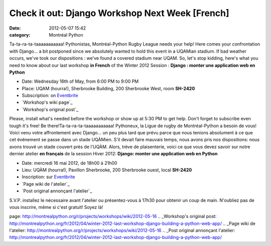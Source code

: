 Check it out: Django Workshop Next Week [French]
################################################
:date: 2012-05-07 15:42
:category: Montréal Python

Ta-ta-ra-ta-taaaaaaaaaaa! Pythonistas, Montréal-Python Rugby League
needs your help! Here comes your confrontation with Django... a bit
postponed since we absolutely wanted to hold this event in a UQAMian
stadium. If bad weather occurs, we've took our dispositions : we've
found a covered stadium near UQAM. So, let's stop kidding, here's what
you need to know about our last workshop **in French** of the Winter
2012 Session : **Django : monter une application web en Python**

-  Date: Wednesday 16th of May, from 6:00 PM to 9:00 PM
-  Place: UQAM (hourra!), Sherbrooke Building, 200 Sherbrooke West, room
   **SH-2420**
-  Subscription: on `Eventbrite`_

-  `Workshop's wiki page`_
-  `Workshop's original post`_

Please, install what's needed before the workshop or show up at 5:30 PM
to get help. Don't forget to subscribe even tough it's free! Be
there!Ta-ta-ra-ta-taaaaaaaaaaa! Pythoneux, la Ligue de rugby de
Montréal-Python a besoin de vous! Voici venu votre affrontement avec
Django... un peu plus tard que prévu parce que nous tenions absolument à
ce que cet événement se passe dans un stade UQÀMien. S'il devait faire
mauvais temps, nous avons pris nos dispositions: nous avons trouvé un
stade couvert près de l'UQÀM. Alors, trève de plaisenterie, voici ce que
vous devez savoir sur notre dernier atelier **en français** de la
session Hiver 2012: **Django: monter une application web en Python**

-  Date: mercredi 16 mai 2012, de 18h00 à 21h00
-  Lieu: UQÀM (hourra!), Pavillon Sherbrooke, 200 Sherbrooke ouest,
   local **SH-2420**
-  Inscription: sur `Eventbrite`_

-  `Page wiki de l'atelier`_
-  `Post original annonçant l'atelier`_

S.V.P. installez le nécessaire avant l'atelier ou présentez-vous à 17h30
pour obtenir un coup de main. N'oubliez pas de vous inscrire, même si
c'est gratuit! Soyez là!

.. raw:: html

   </p>

.. _Eventbrite: http://montrealpython-atelier-20120516.eventbrite.ca
.. _Workshop's wiki
page: http://montrealpython.org/r/projects/workshops/wiki/2012-05-16
.. _Workshop's original
post: http://montrealpython.org/fr/2012/04/winter-2012-last-workshop-django-building-a-python-web-app/
.. _Page wiki de
l'atelier: http://montrealpython.org/r/projects/workshops/wiki/2012-05-16
.. _Post original annonçant
l'atelier: http://montrealpython.org/fr/2012/04/winter-2012-last-workshop-django-building-a-python-web-app/
